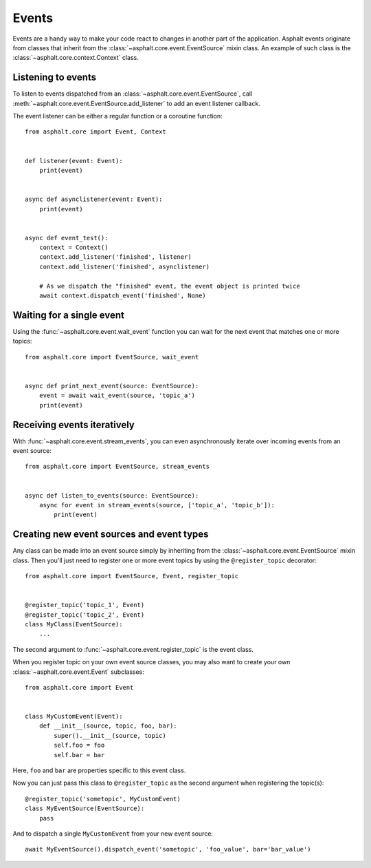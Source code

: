 Events
======

Events are a handy way to make your code react to changes in another part of the application.
Asphalt events originate from classes that inherit from the
:class:`~asphalt.core.event.EventSource` mixin class.
An example of such class is the :class:`~asphalt.core.context.Context` class.

Listening to events
-------------------

To listen to events dispatched from an :class:`~asphalt.core.event.EventSource`, call
:meth:`~asphalt.core.event.EventSource.add_listener` to add an event listener callback.

The event listener can be either a regular function or a coroutine function::

    from asphalt.core import Event, Context


    def listener(event: Event):
        print(event)


    async def asynclistener(event: Event):
        print(event)


    async def event_test():
        context = Context()
        context.add_listener('finished', listener)
        context.add_listener('finished', asynclistener)

        # As we dispatch the "finished" event, the event object is printed twice
        await context.dispatch_event('finished', None)

Waiting for a single event
--------------------------

Using the :func:`~asphalt.core.event.wait_event` function you can wait for the next event that
matches one or more topics::

    from asphalt.core import EventSource, wait_event


    async def print_next_event(source: EventSource):
        event = await wait_event(source, 'topic_a')
        print(event)


Receiving events iteratively
----------------------------

With :func:`~asphalt.core.event.stream_events`, you can even asynchronously iterate over incoming
events from an event source::

    from asphalt.core import EventSource, stream_events


    async def listen_to_events(source: EventSource):
        async for event in stream_events(source, ['topic_a', 'topic_b']):
            print(event)


Creating new event sources and event types
------------------------------------------

Any class can be made into an event source simply by inheriting from the
:class:`~asphalt.core.event.EventSource` mixin class. Then you'll just need to register one or
more event topics by using the ``@register_topic`` decorator::

    from asphalt.core import EventSource, Event, register_topic


    @register_topic('topic_1', Event)
    @register_topic('topic_2', Event)
    class MyClass(EventSource):
        ...


The second argument to :func:`~asphalt.core.event.register_topic` is the event class.

When you register topic on your own event source classes, you may also want to create your own
:class:`~asphalt.core.event.Event` subclasses::

    from asphalt.core import Event


    class MyCustomEvent(Event):
        def __init__(source, topic, foo, bar):
            super().__init__(source, topic)
            self.foo = foo
            self.bar = bar

Here, ``foo`` and ``bar`` are properties specific to this event class.

Now you can just pass this class to ``@register_topic`` as the second argument when registering
the topic(s)::

    @register_topic('sometopic', MyCustomEvent)
    class MyEventSource(EventSource):
        pass

And to dispatch a single ``MyCustomEvent`` from your new event source::

    await MyEventSource().dispatch_event('sometopic', 'foo_value', bar='bar_value')

